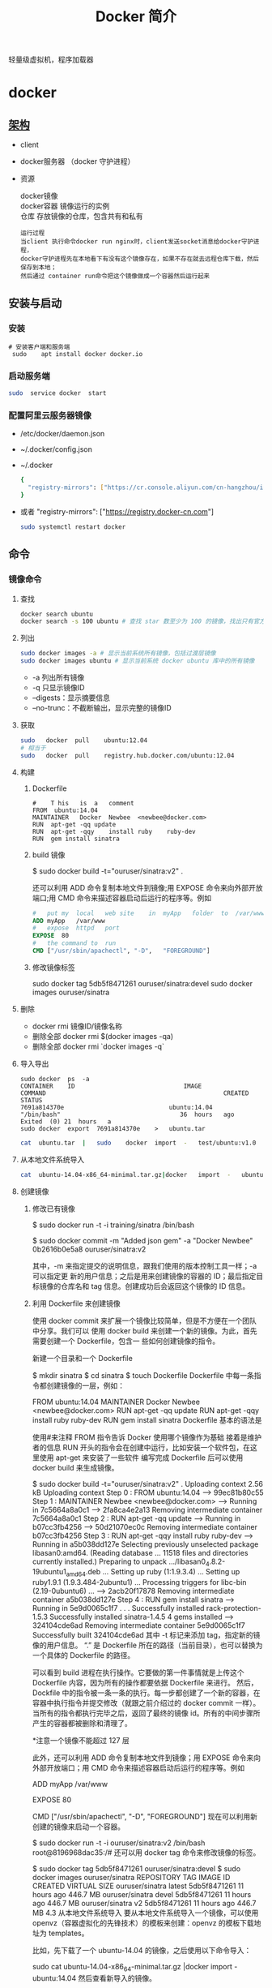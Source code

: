 #+TITLE: Docker 简介
#+DESCRIPTION: Docker 简介
#+TAGS: 虚拟机
#+CATEGORIES: 软件使用

轻量级虚拟机，程序加载器

# more

#+DOWNLOADED: screenshot @ 2021-01-14 10:45:19
[[file:../../../资源/images/2021-01-14_10-45-19_screenshot.png]]

* docker 
** [[https://www.cnblogs.com/CloudMan6/p/6763789.html][架构]]
 - client
 - docker服务器 （docker 守护进程）
 - 资源

   #+begin_verse
   docker镜像
   docker容器 镜像运行的实例
   仓库 存放镜像的仓库，包含共有和私有
   #+end_verse
   
   #+begin_example
   运行过程
   当client 执行命令docker run nginx时，client发送socket消息给docker守护进程，
   docker守护进程先在本地看下有没有这个镜像存在，如果不存在就去远程仓库下载，然后保存到本地；
   然后通过 container run命令把这个镜像做成一个容器然后运行起来
   #+end_example

** 安装与启动
*** 安装
     #+begin_src shell
       # 安装客户端和服务端 
        sudo	apt install	docker docker.io
     #+END_SRC
*** 启动服务端
    #+begin_src sh
      sudo	service	docker	start
    #+end_src
*** 配置阿里云服务器镜像
  - /etc/docker/daemon.json
  - ~/.docker/config.json
  - ~/.docker
    
   #+begin_src sh
     {
       "registry-mirrors": ["https://cr.console.aliyun.com/cn-hangzhou/instances/mirrors"]
     }
   #+end_src
  - 或者 "registry-mirrors": ["https://registry.docker-cn.com"]

     #+begin_src sh
       sudo systemctl restart docker
     #+end_src
** 命令 
*** 镜像命令
**** 查找
     #+begin_src sh
     docker search ubuntu
     docker search -s 100 ubuntu # 查找 star 数至少为 100 的镜像，找出只有官方镜像 start 数超过 100，默认不加 s 选项找出所有相关 ubuntu 镜像
     #+end_src
**** 列出
     #+begin_src sh
     sudo docker images -a # 显示当前系统所有镜像，包括过渡层镜像 
     sudo docker images ubuntu # 显示当前系统 docker ubuntu 库中的所有镜像
     #+end_src
    
     -  -a 列出所有镜像
     -  -q 只显示镜像ID
     -  --digests：显示摘要信息
     -  --no-trunc：不截断输出，显示完整的镜像ID

**** 获取
     #+begin_src sh
     sudo	docker	pull	ubuntu:12.04
     # 相当于
     sudo	docker	pull	registry.hub.docker.com/ubuntu:12.04	 	
     #+end_src

**** 构建
***** Dockerfile   
     #+BEGIN_SRC docker
       #	T his	is	a	comment
       FROM  ubuntu:14.04
       MAINTAINER	Docker	Newbee	<newbee@docker.com>
       RUN	apt-get	-qq	update
       RUN	apt-get	-qqy	install	ruby	ruby-dev
       RUN	gem	install	sinatra
     #+END_SRC
***** build 镜像
      $	sudo	docker	build	-t="ouruser/sinatra:v2"	.

  还可以利用 ADD 命令复制本地文件到镜像;用 EXPOSE 命令来向外部开放端口;用 CMD 命令来描述容器启动后运行的程序等。例如
  #+BEGIN_SRC Dockerfile
    #	put	my	local	web	site	in	myApp	folder	to	/var/www
    ADD	myApp	/var/www
    #	expose	httpd	port
    EXPOSE	80
    #	the	command	to	run
    CMD	["/usr/sbin/apachectl",	"-D",	"FOREGROUND"]
    #+END_SRC
***** 修改镜像标签
 	    sudo	docker	tag	5db5f8471261	ouruser/sinatra:devel
 	    sudo	docker	images	ouruser/sinatra
**** 删除
      - docker rmi 镜像ID/镜像名称
      - 删除全部  docker rmi $(docker images -qa)
      - 删除全部 docker rmi `docker images -q`
**** 导入导出
     #+BEGIN_SRC shell
       sudo	docker	ps	-a
       CONTAINER	ID								IMAGE															COMMAND													CREATED													STATUS															
       7691a814370e								ubuntu:14.04								"/bin/bash"									36	hours	ago								Exited	(0)	21	hours	a
       sudo	docker	export	7691a814370e	>	ubuntu.tar
     #+END_SRC
     #+BEGIN_SRC sh
       cat	ubuntu.tar	|	sudo	docker	import	-	test/ubuntu:v1.0
     #+END_SRC
**** 从本地文件系统导入
     #+begin_src sh
       cat	ubuntu-14.04-x86_64-minimal.tar.gz|docker	import	-	ubuntu:14.04
     #+end_src
    
**** 创建镜像
***** 修改已有镜像
      $ sudo docker run -t -i training/sinatra /bin/bash
     
      $ sudo docker commit -m "Added json gem" -a "Docker Newbee" 0b2616b0e5a8 ouruser/sinatra:v2
     
      其中，-m 来指定提交的说明信息，跟我们使用的版本控制工具一样；-a 可以指定更
      新的用户信息；之后是用来创建镜像的容器的 ID；最后指定目标镜像的仓库名和 tag
      信息。创建成功后会返回这个镜像的 ID 信息。
***** 利用 Dockerfile 来创建镜像
      使用 docker commit 来扩展一个镜像比较简单，但是不方便在一个团队中分享。我们可以
      使用 docker build 来创建一个新的镜像。为此，首先需要创建一个 Dockerfile，包含一
      些如何创建镜像的指令。

      新建一个目录和一个 Dockerfile

 $ mkdir sinatra
 $ cd sinatra
 $ touch Dockerfile
 Dockerfile 中每一条指令都创建镜像的一层，例如：

 # This is a comment
 FROM ubuntu:14.04
 MAINTAINER Docker Newbee <newbee@docker.com>
 RUN apt-get -qq update
 RUN apt-get -qqy install ruby ruby-dev
 RUN gem install sinatra
 Dockerfile 基本的语法是

 使用#来注释
 FROM 指令告诉 Docker 使用哪个镜像作为基础
 接着是维护者的信息
 RUN 开头的指令会在创建中运行，比如安装一个软件包，在这里使用 apt-get 来安装了一些软件
 编写完成 Dockerfile 后可以使用 docker build 来生成镜像。

 $ sudo docker build -t="ouruser/sinatra:v2" .
 Uploading context  2.56 kB
 Uploading context
 Step 0 : FROM ubuntu:14.04
  ---> 99ec81b80c55
 Step 1 : MAINTAINER Newbee <newbee@docker.com>
  ---> Running in 7c5664a8a0c1
  ---> 2fa8ca4e2a13
 Removing intermediate container 7c5664a8a0c1
 Step 2 : RUN apt-get -qq update
  ---> Running in b07cc3fb4256
  ---> 50d21070ec0c
 Removing intermediate container b07cc3fb4256
 Step 3 : RUN apt-get -qqy install ruby ruby-dev
  ---> Running in a5b038dd127e
 Selecting previously unselected package libasan0:amd64.
 (Reading database ... 11518 files and directories currently installed.)
 Preparing to unpack .../libasan0_4.8.2-19ubuntu1_amd64.deb ...
 Setting up ruby (1:1.9.3.4) ...
 Setting up ruby1.9.1 (1.9.3.484-2ubuntu1) ...
 Processing triggers for libc-bin (2.19-0ubuntu6) ...
  ---> 2acb20f17878
 Removing intermediate container a5b038dd127e
 Step 4 : RUN gem install sinatra
  ---> Running in 5e9d0065c1f7
 . . .
 Successfully installed rack-protection-1.5.3
 Successfully installed sinatra-1.4.5
 4 gems installed
  ---> 324104cde6ad
 Removing intermediate container 5e9d0065c1f7
 Successfully built 324104cde6ad
 其中 -t 标记来添加 tag，指定新的镜像的用户信息。 “.” 是 Dockerfile 所在的路径（当前目录），也可以替换为一个具体的 Dockerfile 的路径。

 可以看到 build 进程在执行操作。它要做的第一件事情就是上传这个 Dockerfile 内容，因为所有的操作都要依据 Dockerfile 来进行。 然后，Dockfile 中的指令被一条一条的执行。每一步都创建了一个新的容器，在容器中执行指令并提交修改（就跟之前介绍过的 docker commit 一样）。当所有的指令都执行完毕之后，返回了最终的镜像 id。所有的中间步骤所产生的容器都被删除和清理了。

 *注意一个镜像不能超过 127 层

 此外，还可以利用 ADD 命令复制本地文件到镜像；用 EXPOSE 命令来向外部开放端口；用 CMD 命令来描述容器启动后运行的程序等。例如

 # put my local web site in myApp folder to /var/www
 ADD myApp /var/www
 # expose httpd port
 EXPOSE 80
 # the command to run
 CMD ["/usr/sbin/apachectl", "-D", "FOREGROUND"]
 现在可以利用新创建的镜像来启动一个容器。

 $ sudo docker run -t -i ouruser/sinatra:v2 /bin/bash
 root@8196968dac35:/#
 还可以用 docker tag 命令来修改镜像的标签。

 $ sudo docker tag 5db5f8471261 ouruser/sinatra:devel
 $ sudo docker images ouruser/sinatra
 REPOSITORY          TAG     IMAGE ID      CREATED        VIRTUAL SIZE
 ouruser/sinatra     latest  5db5f8471261  11 hours ago   446.7 MB
 ouruser/sinatra     devel   5db5f8471261  11 hours ago   446.7 MB
 ouruser/sinatra     v2      5db5f8471261  11 hours ago   446.7 MB
 4.3 从本地文件系统导入
 要从本地文件系统导入一个镜像，可以使用 openvz（容器虚拟化的先锋技术）的模板来创建：openvz 的模板下载地址为 templates。

 比如，先下载了一个 ubuntu-14.04 的镜像，之后使用以下命令导入：

 sudo cat ubuntu-14.04-x86_64-minimal.tar.gz  |docker import - ubuntu:14.04
 然后查看新导入的镜像。

 docker images
 REPOSITORY          TAG                 IMAGE ID            CREATED             VIRTUAL SIZE
 ubuntu              14.04               05ac7c0b9383        17 seconds ago      215.5 MB
 4.4 上传镜像
 用户可以通过 docker push 命令，把自己创建的镜像上传到仓库中来共享。例如，用户在 Docker Hub 上完成注册后，可以推送自己的镜像到仓库中。

 $ sudo docker push ouruser/sinatra
 The push refers to a repository [ouruser/sinatra] (len: 1)
 Sending image list
 Pushing repository ouruser/sinatra (3 tags)
 5、存出和载入镜像
 5.1 存出镜像
 如果要导出镜像到本地文件，可以使用 docker save 命令。

 $ sudo docker images
 REPOSITORY          TAG                 IMAGE ID            CREATED             VIRTUAL SIZE
 ubuntu              14.04               c4ff7513909d        5 weeks ago         225.4 MB
 ...
 $sudo docker save -o ubuntu_14.04.tar ubuntu:14.04
 5.2 载入镜像
 可以使用 docker load 从导出的本地文件中再导入到本地镜像库，例如

 $ sudo docker load --input ubuntu_14.04.tar
 或

 $ sudo docker load < ubuntu_14.04.tar
 这将导入镜像以及其相关的元数据信息（包括标签等）。

 6、移除本地镜像
 如果要移除本地的镜像，可以使用 docker rmi 命令。注意 docker rm 命令是移除容器。

 $ sudo docker rmi training/sinatra
 Untagged: training/sinatra:latest
 Deleted: 5bc342fa0b91cabf65246837015197eecfa24b2213ed6a51a8974ae250fedd8d
 Deleted: ed0fffdcdae5eb2c3a55549857a8be7fc8bc4241fb19ad714364cbfd7a56b22f
 Deleted: 5c58979d73ae448df5af1d8142436d81116187a7633082650549c52c3a2418f0
 *注意：在删除镜像之前要先用 docker rm 删掉依赖于这个镜像的所有容器。

 7、镜像的实现原理
 Docker 镜像是怎么实现增量的修改和维护的？ 每个镜像都由很多层次构成，Docker 使用 Union FS 将这些不同的层结合到一个镜像中去。

 通常 Union FS 有两个用途, 一方面可以实现不借助 LVM、RAID 将多个 disk 挂到同一个目录下,另一个更常用的就是将一个只读的分支和一个可写的分支联合在一起，Live CD 正是基于此方法可以允许在镜像不变的基础上允许用户在其上进行一些写操作。Docker 在 AUFS 上构建的容器也是利用了类似的原理。

*** 容器命令
**** 运行容器
     docker run [OPTIONS] IMAGE [COMMAND] [ARG...]
    
   - OPTIONS
     --name为容器指定新名称
     -d 后台运行
     -i交换方式运行
     -t伪终端
     -p端口映射
     -P随机端口映射

     docker run -i -t ubuntu:14.04 /bin/bash
**** 列出所有运行的容器
	   docker ps [options]
  
		 -a :所有正在运行和运行过的
     -l: 显示最近创建的容器
     -n:显示最近创建的n个容器
     -q:只显示容器id 
**** 退出容器
     exit / ctrl + d：退出并停止容器
     ctrl-p ctrl-q:退出不停止容器
**** 启动/终止容器
     docker start 容器id/名称
     可以使用 docker stop 来终止一个运行中的容器。
     处于终止状态的容器，可以通过 docker start 命令来重新启动。

     docker restart 命令会将一个运行态的容器终止，然后再重新启动它。
    
**** 删除容器
     docker	rm	 	删除一个处于终止状态的容器

**** 删除所有容器
	   docker rm -f $(docker ps -aq)
     docker ps -a -q | xargs docker rm
**** 以后台方式运行容器
	   docker run -d 容器
    
     docker	run	-d	ubuntu:14.04	/bin/sh	-c	"while	true;	do	echo	hello	world;	sleep	1;	done"
**** 进入正在运行的容器，并以前台方式运行
	 - docker exec -t 容器id/名称  bashshell 产生新的进程
	 - docker attach 容器id/名称  进入容器不产生新的进程
**** 获取后台输出
     sudo	docker	logs	 容器id/名称
**** 容器 <->拷贝文件<->主机
	 - docker cp 容器id/名称:容器中路径 主机路径
   - docker cp 主机路径 容器id/名称:容器中路径
** 镜像
*** 是什么
**** UnionFS(联合文件系统)
**** 镜像加载原理
**** 分层镜像
**** 为什么采用这种设计
*** docker commit 镜像提交
	  docker commit -m="" -a="作者" 容器id 目标镜像名称:[标签名]
    
    docker commit --help
    docker commit -m="create image from current container" -a="panshen" 3a90f19f1669 "tomcat2:2.0"

    用已经存在的容器做一个新的镜像
** 数据卷
   数据卷是一个可供一个或多个容器使用的特殊目录，它绕过 UFS，可以提供很多有用的特性：

   数据卷可以在容器之间共享和重用
   对数据卷的修改会立马生效
   对数据卷的更新，不会影响镜像
   卷会一直存在，直到没有容器使用
   *数据卷的使用，类似于 Linux 下对目录或文件进行 mount。
*** 1.1 创建一个数据卷
    在用 docker run 命令的时候，使用 -v 标记来创建一个数据卷并挂载到容器里。在一次 run 中多次使用可以挂载多个数据卷。

    下面创建一个 web 容器，并加载一个数据卷到容器的 /webapp 目录。

    $ sudo docker run -d -P --name web -v /webapp training/webapp python app.py
    *注意：也可以在 Dockerfile 中使用 VOLUME 来添加一个或者多个新的卷到由该镜像创建的任意容器。
*** 1.2 挂载一个主机目录作为数据卷
    使用 -v 标记也可以指定挂载一个本地主机的目录到容器中去。

    $ sudo docker run -d -P --name web -v /src/webapp:/opt/webapp training/webapp python app.py
    上面的命令加载主机的 /src/webapp 目录到容器的 /opt/webapp 目录。这个功能在进行测试的时候十分方便，比如用户可以放置一些程序到本地目录中，来查看容器是否正常工作。本地目录的路径必须是绝对路径，如果目录不存在 Docker 会自动为你创建它。

 *注意：Dockerfile 中不支持这种用法，这是因为 Dockerfile 是为了移植和分享用的。然而，不同操作系统的路径格式不一样，所以目前还不能支持。

 Docker 挂载数据卷的默认权限是读写，用户也可以通过 :ro 指定为只读。

 $ sudo docker run -d -P --name web -v /src/webapp:/opt/webapp:ro
 training/webapp python app.py
 加了 :ro 之后，就挂载为只读了。
*** 1.3 挂载一个本地主机文件作为数据卷
 -v 标记也可以从主机挂载单个文件到容器中

 $ sudo docker run --rm -it -v ~/.bash_history:/.bash_history ubuntu /bin/bash
 这样就可以记录在容器输入过的命令了。

 *注意：如果直接挂载一个文件，很多文件编辑工具，包括 vi 或者 sed --in-place，可能会造成文件 inode 的改变，从 Docker 1.1 .0 起，这会导致报错误信息。所以最简单的办法就直接挂载文件的父目录。

 2、数据卷容器
 如果你有一些持续更新的数据需要在容器之间共享，最好创建数据卷容器。

 数据卷容器，其实就是一个正常的容器，专门用来提供数据卷供其它容器挂载的。

 首先，创建一个命名的数据卷容器 dbdata：

 $ sudo docker run -d -v /dbdata --name dbdata training/postgres echo Data-only container for postgres
 然后，在其他容器中使用 --volumes-from 来挂载 dbdata 容器中的数据卷。

 $ sudo docker run -d --volumes-from dbdata --name db1 training/postgres
 $ sudo docker run -d --volumes-from dbdata --name db2 training/postgres
 还可以使用多个 --volumes-from 参数来从多个容器挂载多个数据卷。 也可以从其他已经挂载了数据卷的容器来挂载数据卷。

 $ sudo docker run -d --name db3 --volumes-from db1 training/postgres
 *注意：使用 --volumes-from 参数所挂载数据卷的容器自己并不需要保持在运行状态。

 如果删除了挂载的容器（包括 dbdata、db1 和 db2），数据卷并不会被自动删除。如果要删除一个数据卷，必须在删除最后一个还挂载着它的容器时使用 docker rm -v 命令来指定同时删除关联的容器。 这可以让用户在容器之间升级和移动数据卷。具体的操作将在下一节中进行讲解。

 3、利用数据卷容器来备份、恢复、迁移数据卷
 可以利用数据卷对其中的数据进行进行备份、恢复和迁移。

 3.1 备份
 首先使用 --volumes-from 标记来创建一个加载 dbdata 容器卷的容器，并从本地主机挂载当前到容器的 /backup 目录。命令如下：

 $ sudo docker run --volumes-from dbdata -v $(pwd):/backup ubuntu tar cvf /backup/backup.tar /dbdata
 容器启动后，使用了 tar 命令来将 dbdata 卷备份为本地的 /backup/backup.tar。

 3.2 恢复
 如果要恢复数据到一个容器，首先创建一个带有数据卷的容器 dbdata2。

 $ sudo docker run -v /dbdata --name dbdata2 ubuntu /bin/bash
 然后创建另一个容器，挂载 dbdata2 的容器，并使用 untar 解压备份文件到挂载的容器卷中。

 $ sudo docker run --volumes-from dbdata2 -v $(pwd):/backup busybox tar xvf
 /backup/backup.tar
** 数据卷
*** 是什么
*** 能干什么
*** 数据卷
*** 数据容器卷
**** 是什么
**** 能干什么
		 日志系统存储（典型场景）
**** 使用
			docker run -it --name n1 --volumes-from n0 centos

** 网络
   1、外部访问容器
   容器中可以运行一些网络应用，要让外部也可以访问这些应用，可以通过 -P 或 -p 参数来指定端口映射。

   当使用 -P 标记时，Docker 会随机映射一个 49000~49900 的端口到内部容器开放的网络端口。

   使用 docker ps 可以看到，本地主机的 49155 被映射到了容器的 5000 端口。此时访问本机的 49155 端口即可访问容器内 web 应用提供的界面。

   $ sudo docker run -d -P training/webapp python app.py
   $ sudo docker ps -l
   CONTAINER ID  IMAGE                   COMMAND       CREATED        STATUS        PORTS                    NAMES
   bc533791f3f5  training/webapp:latest  python app.py 5 seconds ago  Up 2 seconds  0.0.0.0:49155->5000/tcp  nostalgic_morse
   同样的，可以通过 docker logs 命令来查看应用的信息。

   $ sudo docker logs -f nostalgic_morse
   * Running on http://0.0.0.0:5000/
   10.0.2.2 - - [23/May/2014 20:16:31] "GET / HTTP/1.1" 200 -
   10.0.2.2 - - [23/May/2014 20:16:31] "GET /favicon.ico HTTP/1.1" 404 -
   -p（小写的）则可以指定要映射的端口，并且，在一个指定端口上只可以绑定一个容器。支持的格式有 ip:hostPort:containerPort | ip::containerPort | hostPort:containerPort。

   1.1 映射所有接口地址
   使用 hostPort:containerPort 格式本地的 5000 端口映射到容器的 5000 端口，可以执行

   $ sudo docker run -d -p 5000:5000 training/webapp python app.py
   此时默认会绑定本地所有接口上的所有地址。

   1.2 映射到指定地址的指定端口
   可以使用 ip:hostPort:containerPort 格式指定映射使用一个特定地址，比如 localhost 地址 127.0.0.1

   $ sudo docker run -d -p 127.0.0.1:5000:5000 training/webapp python app.py
   1.3 映射到指定地址的任意端口
   使用 ip::containerPort 绑定 localhost 的任意端口到容器的 5000 端口，本地主机会自动分配一个端口。

   $ sudo docker run -d -p 127.0.0.1::5000 training/webapp python app.py
   还可以使用 udp 标记来指定 udp 端口

   $ sudo docker run -d -p 127.0.0.1:5000:5000/udp training/webapp python app.py
   1.4 查看映射端口配置
   使用 docker port 来查看当前映射的端口配置，也可以查看到绑定的地址

   $ docker port nostalgic_morse 5000
   127.0.0.1:49155.
   注意：

   容器有自己的内部网络和 ip 地址（使用 docker inspect 可以获取所有的变量，Docker 还可以有一个可变的网络配置。）
   -p 标记可以多次使用来绑定多个端口
   例如

   $ sudo docker run -d -p 5000:5000  -p 3000:80 training/webapp python app.py
   2、容器互联
   容器的连接（linking）系统是除了端口映射外，另一种跟容器中应用交互的方式。

   该系统会在源和接收容器之间创建一个隧道，接收容器可以看到源容器指定的信息。

   2.1 自定义容器命名
   连接系统依据容器的名称来执行。因此，首先需要自定义一个好记的容器命名。

   虽然当创建容器的时候，系统默认会分配一个名字。自定义命名容器有 2 个好处：

   自定义的命名，比较好记，比如一个 web 应用容器我们可以给它起名叫 web
   当要连接其他容器时候，可以作为一个有用的参考点，比如连接 web 容器到 db 容器
   使用 --name 标记可以为容器自定义命名。

   $ sudo docker run -d -P --name web training/webapp python app.py
   使用 docker ps 来验证设定的命名。

   $ sudo docker ps -l
   CONTAINER ID  IMAGE                  COMMAND        CREATED       STATUS       PORTS                    NAMES
   aed84ee21bde  training/webapp:latest python app.py  12 hours ago  Up 2 seconds 0.0.0.0:49154->5000/tcp  web
   也可以使用 docker inspect 来查看容器的名字

   $ sudo docker inspect -f "{{ .Name }}" aed84ee21bde
   /web
   注意：容器的名称是唯一的。如果已经命名了一个叫 web 的容器，当你要再次使用 web 这个名称的时候，需要先用 docker rm 来删除之前创建的同名容器。

   在执行 docker run 的时候如果添加 --rm 标记，则容器在终止后会立刻删除。注意，--rm 和 -d 参数不能同时使用。

   2.2 容器互联
   使用 --link 参数可以让容器之间安全的进行交互。

   下面先创建一个新的数据库容器。

   $ sudo docker run -d --name db training/postgres
   删除之前创建的 web 容器

   $ docker rm -f web
   然后创建一个新的 web 容器，并将它连接到 db 容器

   $ sudo docker run -d -P --name web --link db:db training/webapp python app.py
   此时，db 容器和 web 容器建立互联关系。

   --link 参数的格式为 --link name:alias，其中 name 是要链接的容器的名称，alias 是这个连接的别名。

   使用 docker ps 来查看容器的连接

   $ docker ps
   CONTAINER ID  IMAGE                     COMMAND               CREATED             STATUS             PORTS                    NAMES
   349169744e49  training/postgres:latest  su postgres -c '/usr  About a minute ago  Up About a minute  5432/tcp                 db, web/db
   aed84ee21bde  training/webapp:latest    python app.py         16 hours ago        Up 2 minutes       0.0.0.0:49154->5000/tcp  web
   可以看到自定义命名的容器，db 和 web，db 容器的 names 列有 db 也有 web/db。这表示 web 容器链接到 db 容器，web 容器将被允许访问 db 容器的信息。

   Docker 在两个互联的容器之间创建了一个安全隧道，而且不用映射它们的端口到宿主主机上。在启动 db 容器的时候并没有使用 -p 和 -P 标记，从而避免了暴露数据库端口到外部网络上。

   Docker 通过 2 种方式为容器公开连接信息：

   环境变量
   更新 /etc/hosts 文件
   使用 env 命令来查看 web 容器的环境变量

   $ sudo docker run --rm --name web2 --link db:db training/webapp env
   . . .
   DB_NAME=/web2/db
   DB_PORT=tcp://172.17.0.5:5432
   DB_PORT_5000_TCP=tcp://172.17.0.5:5432
   DB_PORT_5000_TCP_PROTO=tcp
   DB_PORT_5000_TCP_PORT=5432
   DB_PORT_5000_TCP_ADDR=172.17.0.5
   . . .
   其中 DB_ 开头的环境变量是供 web 容器连接 db 容器使用，前缀采用大写的连接别名。

   除了环境变量，Docker 还添加 host 信息到父容器的 /etc/hosts 的文件。下面是父容器 web 的 hosts 文件

   $ sudo docker run -t -i --rm --link db:db training/webapp /bin/bash
   root@aed84ee21bde:/opt/webapp# cat /etc/hosts
   172.17.0.7  aed84ee21bde
   . . .
   172.17.0.5  db
   这里有 2 个 hosts，第一个是 web 容器，web 容器用 id 作为他的主机名，第二个是 db 容器的 ip 和主机名。 可以在 web 容器中安装 ping 命令来测试跟 db 容器的连通。

   root@aed84ee21bde:/opt/webapp# apt-get install -yqq inetutils-ping
   root@aed84ee21bde:/opt/webapp# ping db
   PING db (172.17.0.5): 48 data bytes
   56 bytes from 172.17.0.5: icmp_seq=0 ttl=64 time=0.267 ms
   56 bytes from 172.17.0.5: icmp_seq=1 ttl=64 time=0.250 ms
   56 bytes from 172.17.0.5: icmp_seq=2 ttl=64 time=0.256 ms
   用 ping 来测试 db 容器，它会解析成 172.17.0.5。 *注意：官方的 ubuntu 镜像默认没有安装 ping，需要自行安装。

   用户可以链接多个父容器到子容器，比如可以链接多个 web 到 db 容器上。

** 高级网络配置
   
   1、快速配置指南
   下面是一个跟 Docker 网络相关的命令列表。

   其中有些命令选项只有在 Docker 服务启动的时候才能配置，而且不能马上生效。

   -b BRIDGE or –bridge=BRIDGE –指定容器挂载的网桥
   –bip=CIDR –定制 docker0 的掩码
   -H SOCKET… or –host=SOCKET… –Docker 服务端接收命令的通道
   –icc=true|false –是否支持容器之间进行通信
   –ip-forward=true|false –请看下文容器之间的通信
   –iptables=true|false –禁止 Docker 添加 iptables 规则
   –mtu=BYTES –容器网络中的 MTU
   下面 2 个命令选项既可以在启动服务时指定，也可以 Docker 容器启动（docker run）时候指定。在 Docker 服务启动的时候指定则会成为默认值，后面执行 docker run 时可以覆盖设置的默认值。

   –dns=IP_ADDRESS… –使用指定的 DNS 服务器
   –dns-search=DOMAIN… –指定 DNS 搜索域
   最后这些选项只有在 docker run 执行时使用，因为它是针对容器的特性内容。

   -h HOSTNAME or –hostname=HOSTNAME –配置容器主机名
   –link=CONTAINER_NAME:ALIAS –添加到另一个容器的连接
   –net=bridge|none|container:NAME_or_ID|host –配置容器的桥接模式
   -p SPEC or –publish=SPEC –映射容器端口到宿主主机
   -P or –publish-all=true|false –映射容器所有端口到宿主主机
   2、配置 DNS
   Docker 没有为每个容器专门定制镜像，那么怎么自定义配置容器的主机名和 DNS 配置呢？ 秘诀就是它利用虚拟文件来挂载到来容器的 3 个相关配置文件。

   在容器中使用 mount 命令可以看到挂载信息：

   $ mount
   ...
   /dev/disk/by-uuid/1fec...ebdf on /etc/hostname type ext4 ...
   /dev/disk/by-uuid/1fec...ebdf on /etc/hosts type ext4 ...
   tmpfs on /etc/resolv.conf type tmpfs ...
   ...
   这种机制可以让宿主主机 DNS 信息发生更新后，所有 Docker 容器的 dns 配置通过 /etc/resolv.conf 文件立刻得到更新。

   如果用户想要手动指定容器的配置，可以利用下面的选项。

   -h HOSTNAME or --hostname=HOSTNAME 设定容器的主机名，它会被写到容器内的 /etc/hostname 和/etc/hosts。但它在容器外部看不到，既不会在 docker ps 中显示，也不会在其他的容器的 /etc/hosts 看到。

   --link=CONTAINER_NAME:ALIAS 选项会在创建容器的时候，添加一个其他容器的主机名到 /etc/hosts 文件中，让新容器的进程可以使用主机名 ALIAS 就可以连接它。

   --dns=IP_ADDRESS 添加 DNS 服务器到容器的 /etc/resolv.conf 中，让容器用这个服务器来解析所有不在/etc/hosts 中的主机名。

   --dns-search=DOMAIN 设定容器的搜索域，当设定搜索域为 .example.com 时，在搜索一个名为 host 的主机时，DNS 不仅搜索 host，还会搜索 host.example.com。 注意：如果没有上述最后 2 个选项，Docker 会默认用主机上的 /etc/resolv.conf 来配置容器。

   3、容器访问控制
   容器的访问控制，主要通过 Linux 上的 iptables 防火墙来进行管理和实现。iptables 是 Linux 上默认的防火墙软件，在大部分发行版中都自带。

   3.1 容器访问外部网络
   容器要想访问外部网络，需要本地系统的转发支持。在 Linux 系统中，检查转发是否打开。

   $sysctl net.ipv4.ip_forward
   net.ipv4.ip_forward = 1
   如果为 0，说明没有开启转发，则需要手动打开。

   $sysctl -w net.ipv4.ip_forward=1
   如果在启动 Docker 服务的时候设定 --ip-forward=true, Docker 就会自动设定系统的 ip_forward 参数为 1。

   3.2 容器之间访问
   容器之间相互访问，需要两方面的支持。

   容器的网络拓扑是否已经互联。默认情况下，所有容器都会被连接到 docker0 网桥上。
   本地系统的防火墙软件 — iptables 是否允许通过。
   3.2.1 访问所有端口
   当启动 Docker 服务时候，默认会添加一条转发策略到 iptables 的 FORWARD 链上。策略为通过（ACCEPT）还是禁止（DROP）取决于配置--icc=true（缺省值）还是 --icc=false。当然，如果手动指定 --iptables=false 则不会添加 iptables 规则。

   可见，默认情况下，不同容器之间是允许网络互通的。如果为了安全考虑，可以在 /etc/default/docker 文件中配置 DOCKER_OPTS=--icc=false 来禁止它。

   3.2.2 访问指定端口
   在通过 -icc=false 关闭网络访问后，还可以通过 --link=CONTAINER_NAME:ALIAS 选项来访问容器的开放端口。

   例如，在启动 Docker 服务时，可以同时使用 icc=false --iptables=true 参数来关闭允许相互的网络访问，并让 Docker 可以修改系统中的 iptables 规则。

   此时，系统中的 iptables 规则可能是类似

   $ sudo iptables -nL
   ...
   Chain FORWARD (policy ACCEPT)
   target     prot opt source               destination
   DROP       all  --  0.0.0.0/0            0.0.0.0/0
   ...
   之后，启动容器（docker run）时使用 --link=CONTAINER_NAME:ALIAS 选项。Docker 会在 iptable 中为 两个容器分别添加一条 ACCEPT 规则，允许相互访问开放的端口（取决于 Dockerfile 中的 EXPOSE 行）。

   当添加了 --link=CONTAINER_NAME:ALIAS 选项后，添加了 iptables 规则。

   $ sudo iptables -nL
   ...
   Chain FORWARD (policy ACCEPT)
   target     prot opt source               destination
   ACCEPT     tcp  --  172.17.0.2           172.17.0.3           tcp spt:80
   ACCEPT     tcp  --  172.17.0.3           172.17.0.2           tcp dpt:80
   DROP       all  --  0.0.0.0/0            0.0.0.0/0
   注意：--link=CONTAINER_NAME:ALIAS 中的 CONTAINER_NAME 目前必须是 Docker 分配的名字，或使用 --name 参数指定的名字。主机名则不会被识别。

   4、映射容器端口到宿主主机的实现
   默认情况下，容器可以主动访问到外部网络的连接，但是外部网络无法访问到容器。

   4.1 容器访问外部实现
   容器所有到外部网络的连接，源地址都会被 NAT 成本地系统的 IP 地址。这是使用 iptables 的源地址伪装操作实现的。

   查看主机的 NAT 规则。

   $ sudo iptables -t nat -nL
   ...
   Chain POSTROUTING (policy ACCEPT)
   target     prot opt source               destination
   MASQUERADE  all  --  172.17.0.0/16       !172.17.0.0/16
   ...
   其中，上述规则将所有源地址在 172.17.0.0/16 网段，目标地址为其他网段（外部网络）的流量动态伪装为从系统网卡发出。MASQUERADE 跟传统 SNAT 的好处是它能动态从网卡获取地址。

   4.2 外部访问容器实现
   容器允许外部访问，可以在 docker run 时候通过 -p 或 -P 参数来启用。

   不管用那种办法，其实也是在本地的 iptable 的 nat 表中添加相应的规则。

   使用 -P 时：

   $ iptables -t nat -nL
   ...
   Chain DOCKER (2 references)
   target     prot opt source               destination
   DNAT       tcp  --  0.0.0.0/0            0.0.0.0/0            tcp dpt:49153 to:172.17.0.2:80
   使用 -p 80:80 时：

   $ iptables -t nat -nL
   Chain DOCKER (2 references)
   target     prot opt source               destination
   DNAT       tcp  --  0.0.0.0/0            0.0.0.0/0            tcp dpt:80 to:172.17.0.2:80
   注意：

   这里的规则映射了 0.0.0.0，意味着将接受主机来自所有接口的流量。用户可以通过 -p IP:host_port:container_port 或 -p IP::port 来指定允许访问容器的主机上的 IP、接口等，以制定更严格的规则。
   如果希望永久绑定到某个固定的 IP 地址，可以在 Docker 配置文件 /etc/default/docker 中指定 DOCKER_OPTS="--ip=IP_ADDRESS"，之后重启 Docker 服务即可生效。
   5、配置 docker0 网桥
   Docker 服务默认会创建一个 docker0 网桥（其上有一个 docker0 内部接口），它在内核层连通了其他的物理或虚拟网卡，这就将所有容器和本地主机都放到同一个物理网络。

   Docker 默认指定了 docker0 接口 的 IP 地址和子网掩码，让主机和容器之间可以通过网桥相互通信，它还给出了 MTU（接口允许接收的最大传输单元），通常是 1500 Bytes，或宿主主机网络路由上支持的默认值。这些值都可以在服务启动的时候进行配置。

   --bip=CIDR — IP 地址加掩码格式，例如 192.168.1.5/24
   --mtu=BYTES — 覆盖默认的 Docker mtu 配置
   也可以在配置文件中配置 DOCKER_OPTS，然后重启服务。 由于目前 Docker 网桥是 Linux 网桥，用户可以使用 brctl show 来查看网桥和端口连接信息。

   $ sudo brctl show
   bridge name     bridge id               STP enabled     interfaces
   docker0         8000.3a1d7362b4ee       no              veth65f9
   vethdda6
   *注：brctl 命令在 Debian、Ubuntu 中可以使用 sudo apt-get install bridge-utils 来安装。

   每次创建一个新容器的时候，Docker 从可用的地址段中选择一个空闲的 IP 地址分配给容器的 eth0 端口。使用本地主机上 docker0 接口的 IP 作为所有容器的默认网关。

   $ sudo docker run -i -t --rm base /bin/bash
   $ ip addr show eth0
   24: eth0: <BROADCAST,UP,LOWER_UP> mtu 1500 qdisc pfifo_fast state UP group default qlen 1000
   link/ether 32:6f:e0:35:57:91 brd ff:ff:ff:ff:ff:ff
   inet 172.17.0.3/16 scope global eth0
   valid_lft forever preferred_lft forever
   inet6 fe80::306f:e0ff:fe35:5791/64 scope link
   valid_lft forever preferred_lft forever
   $ ip route
   default via 172.17.42.1 dev eth0
   172.17.0.0/16 dev eth0  proto kernel  scope link  src 172.17.0.3
   $ exit
   6、自定义网桥
   除了默认的 docker0 网桥，用户也可以指定网桥来连接各个容器。

   在启动 Docker 服务的时候，使用 -b BRIDGE 或--bridge=BRIDGE 来指定使用的网桥。

   如果服务已经运行，那需要先停止服务，并删除旧的网桥。

   $ sudo service docker stop
   $ sudo ip link set dev docker0 down
   $ sudo brctl delbr docker0
   然后创建一个网桥 bridge0。

   $ sudo brctl addbr bridge0
   $ sudo ip addr add 192.168.5.1/24 dev bridge0
   $ sudo ip link set dev bridge0 up
   查看确认网桥创建并启动。

   $ ip addr show bridge0
   4: bridge0: <BROADCAST,MULTICAST> mtu 1500 qdisc noop state UP group default
   link/ether 66:38:d0:0d:76:18 brd ff:ff:ff:ff:ff:ff
   inet 192.168.5.1/24 scope global bridge0
   valid_lft forever preferred_lft forever
   配置 Docker 服务，默认桥接到创建的网桥上。

   $ echo 'DOCKER_OPTS="-b=bridge0"' >> /etc/default/docker
   $ sudo service docker start
   启动 Docker 服务。 新建一个容器，可以看到它已经桥接到了 bridge0 上。

   可以继续用 brctl show 命令查看桥接的信息。另外，在容器中可以使用 ip addr 和 ip route 命令来查看 IP 地址配置和路由信息。

   7、工具和示例
   在介绍自定义网络拓扑之前，你可能会对一些外部工具和例子感兴趣：

   7.1 pipework
   Jérôme Petazzoni 编写了一个叫 pipework 的 shell 脚本，可以帮助用户在比较复杂的场景中完成容器的连接。

   7.2 playground
   Brandon Rhodes 创建了一个提供完整的 Docker 容器网络拓扑管理的 Python 库，包括路由、NAT 防火墙；以及一些提供 HTTP, SMTP, POP, IMAP, Telnet, SSH, FTP 的服务器。

   8、编辑网络配置文件
   Docker 1.2.0 开始支持在运行中的容器里编辑 /etc/hosts, /etc/hostname 和 /etc/resolve.conf 文件。

   但是这些修改是临时的，只在运行的容器中保留，容器终止或重启后并不会被保存下来。也不会被 docker commit 提交。

   9、示例：创建一个点到点连接
   默认情况下，Docker 会将所有容器连接到由 docker0 提供的虚拟子网中。

   用户有时候需要两个容器之间可以直连通信，而不用通过主机网桥进行桥接。

   解决办法很简单：创建一对 peer 接口，分别放到两个容器中，配置成点到点链路类型即可。

   首先启动 2 个容器：

   $ sudo docker run -i -t --rm --net=none base /bin/bash
   root@1f1f4c1f931a:/#
   $ sudo docker run -i -t --rm --net=none base /bin/bash
   root@12e343489d2f:/#
   找到进程号，然后创建网络名字空间的跟踪文件。

   $ sudo docker inspect -f '{{.State.Pid}}' 1f1f4c1f931a
   2989
   $ sudo docker inspect -f '{{.State.Pid}}' 12e343489d2f
   3004
   $ sudo mkdir -p /var/run/netns
   $ sudo ln -s /proc/2989/ns/net /var/run/netns/2989
   $ sudo ln -s /proc/3004/ns/net /var/run/netns/3004
   创建一对 peer 接口，然后配置路由

   $ sudo ip link add A type veth peer name B

   $ sudo ip link set A netns 2989
   $ sudo ip netns exec 2989 ip addr add 10.1.1.1/32 dev A
   $ sudo ip netns exec 2989 ip link set A up
   $ sudo ip netns exec 2989 ip route add 10.1.1.2/32 dev A

   $ sudo ip link set B netns 3004
   $ sudo ip netns exec 3004 ip addr add 10.1.1.2/32 dev B
   $ sudo ip netns exec 3004 ip link set B up
   $ sudo ip netns exec 3004 ip route add 10.1.1.1/32 dev B
   现在这 2 个容器就可以相互 ping 通，并成功建立连接。点到点链路不需要子网和子网掩码。

   此外，也可以不指定 --net=none 来创建点到点链路。这样容器还可以通过原先的网络来通信。

   利用类似的办法，可以创建一个只跟主机通信的容器。但是一般情况下，更推荐使用 --icc=false 来关闭容器之间的通信。

** 安全介绍
   1、内核名字空间
   Docker 容器和 LXC 容器很相似，所提供的安全特性也差不多。当用 docker run 启动一个容器时，在后台 Docker 为容器创建了一个独立的名字空间和控制组集合。

   名字空间提供了最基础也是最直接的隔离，在容器中运行的进程不会被运行在主机上的进程和其它容器发现和作用。

   每个容器都有自己独有的网络栈，意味着它们不能访问其他容器的 sockets 或接口。不过，如果主机系统上做了相应的设置，容器可以像跟主机交互一样的和其他容器交互。当指定公共端口或使用 links 来连接 2 个容器时，容器就可以相互通信了（可以根据配置来限制通信的策略）。

   从网络架构的角度来看，所有的容器通过本地主机的网桥接口相互通信，就像物理机器通过物理交换机通信一样。

   那么，内核中实现名字空间和私有网络的代码是否足够成熟？

   内核名字空间从 2.6.15 版本（2008 年 7 月发布）之后被引入，数年间，这些机制的可靠性在诸多大型生产系统中被实践验证。

   实际上，名字空间的想法和设计提出的时间要更早，最初是为了在内核中引入一种机制来实现 OpenVZ 的特性。 而 OpenVZ 项目早在 2005 年就发布了，其设计和实现都已经十分成熟。

   2、控制组
   控制组是 Linux 容器机制的另外一个关键组件，负责实现资源的审计和限制。

   它提供了很多有用的特性；以及确保各个容器可以公平地分享主机的内存、CPU、磁盘 IO 等资源；当然，更重要的是，控制组确保了当容器内的资源使用产生压力时不会连累主机系统。

   尽管控制组不负责隔离容器之间相互访问、处理数据和进程，它在防止拒绝服务（DDOS）攻击方面是必不可少的。尤其是在多用户的平台（比如公有或私有的 PaaS）上，控制组十分重要。例如，当某些应用程序表现异常的时候，可以保证一致地正常运行和性能。

   控制组机制始于 2006 年，内核从 2.6.24 版本开始被引入。

   3、Docker 服务端的防护
   运行一个容器或应用程序的核心是通过 Docker 服务端。Docker 服务的运行目前需要 root 权限，因此其安全性十分关键。

   首先，确保只有可信的用户才可以访问 Docker 服务。Docker 允许用户在主机和容器间共享文件夹，同时不需要限制容器的访问权限，这就容易让容器突破资源限制。例如，恶意用户启动容器的时候将主机的根目录/映射到容器的 /host 目录中，那么容器理论上就可以对主机的文件系统进行任意修改了。这听起来很疯狂？但是事实上几乎所有虚拟化系统都允许类似的资源共享，而没法禁止用户共享主机根文件系统到虚拟机系统。

   这将会造成很严重的安全后果。因此，当提供容器创建服务时（例如通过一个 web 服务器），要更加注意进行参数的安全检查，防止恶意的用户用特定参数来创建一些破坏性的容器

   为了加强对服务端的保护，Docker 的 REST API（客户端用来跟服务端通信）在 0.5.2 之后使用本地的 Unix 套接字机制替代了原先绑定在 127.0.0.1 上的 TCP 套接字，因为后者容易遭受跨站脚本攻击。现在用户使用 Unix 权限检查来加强套接字的访问安全。

   用户仍可以利用 HTTP 提供 REST API 访问。建议使用安全机制，确保只有可信的网络或 VPN，或证书保护机制（例如受保护的 stunnel 和 ssl 认证）下的访问可以进行。此外，还可以使用 HTTPS 和证书来加强保护。

   最近改进的 Linux 名字空间机制将可以实现使用非 root 用户来运行全功能的容器。这将从根本上解决了容器和主机之间共享文件系统而引起的安全问题。

   终极目标是改进 2 个重要的安全特性：

   将容器的 root 用户映射到本地主机上的非 root 用户，减轻容器和主机之间因权限提升而引起的安全问题；
   允许 Docker 服务端在非 root 权限下运行，利用安全可靠的子进程来代理执行需要特权权限的操作。这些子进程将只允许在限定范围内进行操作，例如仅仅负责虚拟网络设定或文件系统管理、配置操作等。
   最后，建议采用专用的服务器来运行 Docker 和相关的管理服务（例如管理服务比如 ssh 监控和进程监控、管理工具 nrpe、collectd 等）。其它的业务服务都放到容器中去运行。

   4、内核能力机制
   能力机制（Capability）是 Linux 内核一个强大的特性，可以提供细粒度的权限访问控制。Linux 内核自 2.2 版本起就支持能力机制，它将权限划分为更加细粒度的操作能力，既可以作用在进程上，也可以作用在文件上。

   例如，一个 Web 服务进程只需要绑定一个低于 1024 的端口的权限，并不需要 root 权限。那么它只需要被授权 net_bind_service 能力即可。此外，还有很多其他的类似能力来避免进程获取 root 权限。

   默认情况下，Docker 启动的容器被严格限制只允许使用内核的一部分能力。

   使用能力机制对加强 Docker 容器的安全有很多好处。通常，在服务器上会运行一堆需要特权权限的进程，包括有 ssh、cron、syslogd、硬件管理工具模块（例如负载模块）、网络配置工具等等。容器跟这些进程是不同的，因为几乎所有的特权进程都由容器以外的支持系统来进行管理。

   ssh 访问被主机上 ssh 服务来管理；
   cron 通常应该作为用户进程执行，权限交给使用它服务的应用来处理；
   日志系统可由 Docker 或第三方服务管理；
   硬件管理无关紧要，容器中也就无需执行 udevd 以及类似服务；
   网络管理也都在主机上设置，除非特殊需求，容器不需要对网络进行配置。
   从上面的例子可以看出，大部分情况下，容器并不需要“真正的” root 权限，容器只需要少数的能力即可。为了加强安全，容器可以禁用一些没必要的权限。

   完全禁止任何 mount 操作；
   禁止直接访问本地主机的套接字；
   禁止访问一些文件系统的操作，比如创建新的设备、修改文件属性等；
   禁止模块加载。
   这样，就算攻击者在容器中取得了 root 权限，也不能获得本地主机的较高权限，能进行的破坏也有限。

   默认情况下，Docker 采用 白名单 机制，禁用 必需功能 之外的其它权限。 当然，用户也可以根据自身需求来为 Docker 容器启用额外的权限。

   5、其它安全特性
   除了能力机制之外，还可以利用一些现有的安全机制来增强使用 Docker 的安全性，例如 TOMOYO, AppArmor, SELinux, GRSEC 等。

   Docker 当前默认只启用了能力机制。用户可以采用多种方案来加强 Docker 主机的安全，例如：

   在内核中启用 GRSEC 和 PAX，这将增加很多编译和运行时的安全检查；通过地址随机化避免恶意探测等。并且，启用该特性不需要 Docker 进行任何配置。
   使用一些有增强安全特性的容器模板，比如带 AppArmor 的模板和 Redhat 带 SELinux 策略的模板。这些模板提供了额外的安全特性。
   用户可以自定义访问控制机制来定制安全策略。
   跟其它添加到 Docker 容器的第三方工具一样（比如网络拓扑和文件系统共享），有很多类似的机制，在不改变 Docker 内核情况下就可以加固现有的容器。

   6、总结
   总体来看，Docker 容器还是十分安全的，特别是在容器内不使用 root 权限来运行进程的话。

   另外，用户可以使用现有工具，比如 Apparmor, SELinux, GRSEC 来增强安全性；甚至自己在内核中实现更复杂的安全机制。

** Dockerfile 介绍
   1、基本结构
   Dockerfile 由一行行命令语句组成，并且支持以 # 开头的注释行。

   一般的，Dockerfile 分为四部分：基础镜像信息、维护者信息、镜像操作指令和容器启动时执行指令。

   例如

   # This dockerfile uses the ubuntu image
   # VERSION 2 - EDITION 1
   # Author: docker_user
   # Command format: Instruction [arguments / command] ..

   # Base image to use, this must be set as the first line
   FROM ubuntu

   # Maintainer: docker_user <docker_user at email.com> (@docker_user)
   MAINTAINER docker_user docker_user@email.com

   # Commands to update the image
   RUN echo "deb http://archive.ubuntu.com/ubuntu/ raring main universe" >> /etc/apt/sources.list
   RUN apt-get update && apt-get install -y nginx
   RUN echo "\ndaemon off;" >> /etc/nginx/nginx.conf

   # Commands when creating a new container
   CMD /usr/sbin/nginx
   其中，一开始必须指明所基于的镜像名称，接下来推荐说明维护者信息。

   后面则是镜像操作指令，例如 RUN 指令，RUN 指令将对镜像执行跟随的命令。每运行一条 RUN 指令，镜像添加新的一层，并提交。

   最后是 CMD 指令，来指定运行容器时的操作命令。

   下面是一个更复杂的例子

   # Nginx
   #
   # VERSION               0.0.1

   FROM      ubuntu
   MAINTAINER Victor Vieux <victor@docker.com>

   RUN apt-get update && apt-get install -y inotify-tools nginx apache2 openssh-server

   # Firefox over VNC
   #
   # VERSION               0.3

   FROM ubuntu

   # Install vnc, xvfb in order to create a 'fake' display and firefox
   RUN apt-get update && apt-get install -y x11vnc xvfb firefox
   RUN mkdir /.vnc
   # Setup a password
   RUN x11vnc -storepasswd 1234 ~/.vnc/passwd
   # Autostart firefox (might not be the best way, but it does the trick)
   RUN bash -c 'echo "firefox" >> /.bashrc'

   EXPOSE 5900
   CMD    ["x11vnc", "-forever", "-usepw", "-create"]

   # Multiple images example
   #
   # VERSION               0.1

   FROM ubuntu
   RUN echo foo > bar
   # Will output something like ===> 907ad6c2736f

   FROM ubuntu
   RUN echo moo > oink
   # Will output something like ===> 695d7793cbe4

   # You᾿ll now have two images, 907ad6c2736f with /bar, and 695d7793cbe4 with
   # /oink.
   2、指令
   指令的一般格式为 INSTRUCTION arguments，指令包括 FROM、MAINTAINER、RUN 等。

   2.1 FROM
   格式为 FROM <image>或 FROM <image>:<tag>。

   第一条指令必须为 FROM 指令。并且，如果在同一个 Dockerfile 中创建多个镜像时，可以使用多个 FROM 指令（每个镜像一次）。

   2.2 MAINTAINER
   格式为 MAINTAINER <name>，指定维护者信息。

   2.3 RUN
   格式为 RUN <command> 或 RUN ["executable", "param1", "param2"]。

   前者将在 shell 终端中运行命令，即 /bin/sh -c；后者则使用 exec 执行。指定使用其它终端可以通过第二种方式实现，例如 RUN ["/bin/bash", "-c", "echo hello"]。

   每条 RUN 指令将在当前镜像基础上执行指定命令，并提交为新的镜像。当命令较长时可以使用 \ 来换行。

   2.4 CMD
   支持三种格式

   CMD ["executable","param1","param2"] 使用 exec 执行，推荐方式；
   CMD command param1 param2 在 /bin/sh 中执行，提供给需要交互的应用；
   CMD ["param1","param2"] 提供给 ENTRYPOINT 的默认参数；
   指定启动容器时执行的命令，每个 Dockerfile 只能有一条 CMD 命令。如果指定了多条命令，只有最后一条会被执行。

   如果用户启动容器时候指定了运行的命令，则会覆盖掉 CMD 指定的命令。

   2.5 EXPOSE
   格式为 EXPOSE <port> [<port>...]。

   告诉 Docker 服务端容器暴露的端口号，供互联系统使用。在启动容器时需要通过 -P，Docker 主机会自动分配一个端口转发到指定的端口。

   2.6 ENV
   格式为 ENV <key> <value>。 指定一个环境变量，会被后续 RUN 指令使用，并在容器运行时保持。

   例如

   ENV PG_MAJOR 9.3
   ENV PG_VERSION 9.3.4
   RUN curl -SL http://example.com/postgres-$PG_VERSION.tar.xz | tar -xJC /usr/src/postgress && …
   ENV PATH /usr/local/postgres-$PG_MAJOR/bin:$PATH
   2.7 ADD
   格式为 ADD <src> <dest>。

   该命令将复制指定的 <src> 到容器中的 <dest>。 其中 <src> 可以是 Dockerfile 所在目录的一个相对路径；也可以是一个 URL；还可以是一个 tar 文件（自动解压为目录）。

   2.8 COPY
   格式为 COPY <src> <dest>。

   复制本地主机的 <src>（为 Dockerfile 所在目录的相对路径）到容器中的 <dest>。

   当使用本地目录为源目录时，推荐使用 COPY。

   ENTRYPOINT
   两种格式：

   ENTRYPOINT ["executable", "param1", "param2"]
   ENTRYPOINT command param1 param2（shell 中执行）。
   配置容器启动后执行的命令，并且不可被 docker run 提供的参数覆盖。

   每个 Dockerfile 中只能有一个 ENTRYPOINT，当指定多个时，只有最后一个起效。

   2.9 VOLUME
   格式为 VOLUME ["/data"]。

   创建一个可以从本地主机或其他容器挂载的挂载点，一般用来存放数据库和需要保持的数据等。

   2.10 USER
   格式为 USER daemon。

   指定运行容器时的用户名或 UID，后续的 RUN 也会使用指定用户。

   当服务不需要管理员权限时，可以通过该命令指定运行用户。并且可以在之前创建所需要的用户，例如：RUN groupadd -r postgres && useradd -r -g postgres postgres。要临时获取管理员权限可以使用 gosu，而不推荐 sudo。

   2.11 WORKDIR
   格式为 WORKDIR /path/to/workdir。

   为后续的 RUN、CMD、ENTRYPOINT 指令配置工作目录。

   可以使用多个 WORKDIR 指令，后续命令如果参数是相对路径，则会基于之前命令指定的路径。例如

   WORKDIR /a
   WORKDIR b
   WORKDIR c
   RUN pwd
   则最终路径为 /a/b/c。

   2.12 ONBUILD
   格式为 ONBUILD [INSTRUCTION]。

   配置当所创建的镜像作为其它新创建镜像的基础镜像时，所执行的操作指令。

   例如，Dockerfile 使用如下的内容创建了镜像 image-A。

   [...]
   ONBUILD ADD . /app/src
   ONBUILD RUN /usr/local/bin/python-build --dir /app/src
   [...]
   如果基于 image-A 创建新的镜像时，新的 Dockerfile 中使用 FROM image-A 指定基础镜像时，会自动执行 ONBUILD 指令内容，等价于在后面添加了两条指令。

   FROM image-A

   #Automatically run the following
   ADD . /app/src
   RUN /usr/local/bin/python-build --dir /app/src
   使用 ONBUILD 指令的镜像，推荐在标签中注明，例如 ruby:1.9-onbuild。

   3、创建镜像
   编写完成 Dockerfile 之后，可以通过 docker build 命令来创建镜像。

   基本的格式为 docker build [选项] 路径，该命令将读取指定路径下（包括子目录）的 Dockerfile，并将该路径下所有内容发送给 Docker 服务端，由服务端来创建镜像。因此一般建议放置 Dockerfile 的目录为空目录。也可以通过 .dockerignore 文件（每一行添加一条匹配模式）来让 Docker 忽略路径下的目录和文件。

   要指定镜像的标签信息，可以通过 -t 选项，例如

   $ sudo docker build -t myrepo/myapp /tmp/test1/

** 以非 Root 用户身份执行 Docker
   sudo usermod -aG docker $USER
* Dockerfile 详解
  指定基础 image
  FROM <image>:<tag>  

  指定镜像创建者信息
  MAINTAINER <name>  

  安装软件 (该指令有两种形式)
  RUN <command> (the command is run in a shell - `/bin/sh -c`)  
  RUN ["executable", "param1", "param2" ... ]  (exec form)  

  设置 container 启动时执行的操作
  CMD ["executable","param1","param2"] (like an exec, this is the preferred form)  
  CMD command param1 param2 (as a shell)
  //当 Dockerfile 指定了 ENTRYPOINT，那么使用下面的格式：
  CMD ["param1","param2"] (as default parameters to ENTRYPOINT)  


  设置 container 启动时执行的操作
  ENTRYPOINT ["executable", "param1", "param2"] (like an exec, the preferred form)  
  ENTRYPOINT command param1 param2 (as a shell)   
  <!--该指令的使用分为两种情况，一种是独自使用，另一种和 CMD 指令配合使用。
  当独自使用时，如果你还使用了 CMD 命令且 CMD 是一个完整的可执行的命令，那么 CMD 指令和 ENTRYPOINT 会互相覆盖只有最后一个 CMD 或者 ENTRYPOINT 有效。
  另一种用法和 CMD 指令配合使用来指定 ENTRYPOINT 的默认参数，这时 CMD 指令不是一个完整的可执行命令，仅仅是参数部分；
  ENTRYPOINT 指令只能使用 JSON 方式指定执行命令，而不能指定参数。-->


  设置 container 容器的用户(默认 root)
  USER root 


  指定容器需要映射到宿主机器的端口
  EXPOSE <port> [<port>...]   
  # 映射一个端口  
  EXPOSE port1  
  # 相应的运行容器使用的命令  
  docker run -p port1 image  
  # 映射多个端口  
  EXPOSE port1 port2 port3  
  # 相应的运行容器使用的命令  
  docker run -p port1 -p port2 -p port3 image  
  # 还可以指定需要映射到宿主机器上的某个端口号  
  docker run -p host_port1:port1 -p host_port2:port2 -p host_port3:port3 image  


  设置环境变量

  ENV <key> <value> 


  从 src 复制文件到 container 的 dest 路径

  COPY <src> <dest>


  从 src 复制文件到 container 的 dest 路径

  ADD <src> <dest>
  <src> 是相对被构建的源目录的相对路径，可以是文件或目录的路径，也可以是一个远程的文件 url,如果是压缩包会被自动解压。
  <dest> 是 container 中的绝对路径 s


  指定挂载点

  //设置指令，使容器中的一个目录具有持久化存储数据的功能，该目录可以被容器本身使用，也可以共享给其他容器使用。
  VOLUME ["<mountpoint>"]  
  eg:
  VOLUME ["/tmp/data"] 


  切换目录

  WORKDIR /path/to/workdir  
  # 在 /p1/p2 下执行 vim a.txt  
  WORKDIR /p1 WORKDIR p2 RUN vim a.txt   


  在子镜像中执行

  ONBUILD <Dockerfile 关键字>  


  docker 中运行 express 项目
  现在让我们开始实战一下，生成一个 express 项目，将之使用 docker 部署。
  生成 express 项目
  使用 express-generator 生成 expess 项目。
  npm install -g express-generator
  express express-jerrwy

  //可以看到项目创建出来了，目录如下
  app.js  bin  node_modules  package.json  public  routes  views

  安装依赖
  npm i 

  //运行项目
  npm start 

  访问 localhost:3000 可以看到 express 欢迎页面，表示 express 项目创建成功。
  编写 Dokerfile
  在项目根目录，新建一个 Dockerfile 文件，该文件名就叫 Dockerfile,注意大小写，没有后缀，否则会报错。
  Dockerfile 文件定义了如何创建 Docker 镜像。
  我的 Dockerfile 如下：
  FROM node:6.9.1

  USER root

  RUN npm config set registry https://registry.npm.taobao.org

  WORKDIR /var/workspace
  COPY package.json /var/workspace/package.json
  RUN npm install  && npm cache clean
  COPY . /var/workspace 

  大致解释一下里面做了什么：

  我使用基础镜像 node:6.9.1,也就是一个镜像，里面装了 node 6.9.1
  我镜像里面使用的用户是 root
  执行命令，设置 npm 源
  设置镜像的工作目录
  将 package.json 拷贝到镜像的工作目录中
  安装依赖
  将项目代码拷贝到工作目录

  生成镜像
  Dockerfile 写好之后，我们就可以生成镜像了。
  docker build . -t moyunchen/express-jerrwy:test

  moyunchen/express-jerrwy:test 中 moyunchen 是我 docker hub 的账号名，express-jerrwy 是镜像名称，test 是镜像标签，相当于版本号。
  第一次生成镜像由于要下载基础镜像，速度可能比较慢，稍等十几分钟，出去喝杯茶~。
  生成成功之后，运行命令：
  docker images

  //可以看到 
  REPOSITORY                TAG   IMAGE ID      CREATED       SIZE
  moyunchen/express-jerrwy  test  754d9122fa3e  13 hours ago  663.7 MB

  表明你的 docker 镜像已经生成啦~
  其实，现在你就已经可以运行镜像，生成容器了。
  docker run  -itd -p 3000:3000 --name express01  moyunchen/express-jerrwy:test  npm start 

  打开 localhost:3000 我们可以看到 express 欢迎信息。说明我们的 exress 项目在 docker 部署成功了。
  查看 docker 容器
  docker ps

  //可以看到
  CONTAINER ID  IMAGE                         COMMAND      CREATED        STATUS        PORTS                  NAMES
  b8106d910823  moyunchen/express-jerrwy:test "npm start"  6 seconds ago  Up 4 seconds  0.0.0.0:3000->3000/tcp express01 

  这就是我们正在运行中的 docker 容器，里面跑了我们的 express 服务。
  登录进去看看
  docker exec -it b8106d910823  bash

  //可以看到
  root@b8106d910823:/var/workspace# ls
  Dockerfile  app.js  bin  node_modules  package.json  public  routes  views

  这个就是 docker 中项目目录中我们的项目代码。
  push 镜像到 docker hub
  docker hub 就好比 github,是官方的镜像公有仓库。
  我们将镜像发布到这个上面，其他人就可以直接将你的镜像 pull 下来，然后运行。
  就不用单独的把代码 pull 下来，自己 build 镜像了。
  登录 docker 账号
  docker login
  //接下来他会让你输入账号密码邮箱 
  Username: [username]
  Password: [password]
  Email: xxxx@foxmail.com
  WARNING: login credentials saved in /root/.docker/config.json
  Login Succeeded

  push 镜像到 docker hub 仓库
  docker push moyunchen/express-jerrwy:test

  moyunchen 是你的 docker 账号名，生成镜像的时候也必须是 [username]/[imagename] 这种格式
  push 的过程异常缓慢。。。我这里用了几个小时。。。只是第一次才慢，后面是增量更新就会快很多。。
  成功之后，登录 docker hub 就可以看到你的镜像了。
  从 docker hub 拉取镜像，生成容器
  现在，你的镜像推送到了 docker hub 上面了，让你的项目伙伴拉取项目镜像，运行起来。
  拉取镜像
  docker pull moyunchen/express-jerrwy:test

  运行镜像，创建容器的步骤，跟上面一样。

  docker-compose
  docker-compose 是用于定义和运行复杂 Docker 应用的工具。
  你可以在一个文件中定义一个多容器的应用，然后使用一条命令来启动你的应用，然后所有相关的操作都会被自动完成。
  在上面过程中，我们运行容器的命令过于复杂，而且一次只能启动一个 docker 应用，管理起来也不是很方便。
  于是就有懒惰的程序员创建了 docker-compose
  安装
  以 ubuntu 系统举例
  curl -L https://github.com/docker/compose/releases/download/1.3.1/docker-compose-`uname -s`-`uname -m` > /usr/local/bin/docker-compose
  chmod +x /usr/local/bin/docker-compose 

  //这个装起来也好慢。。。是因为墙的原因吧。。

  安装完成之后
  docker-compose --version

  //可以看到  
  docker-compose 1.8.1

  到这里，你的 docker-compose 就算安装成功了。
  docker-compose.yml
  docker-compose.yml 文件的目的是定义了一组应用，可以很方便的对多个应用进行发布。
  我的理解是取代了 docker run，因为 docker run 命令使用起来过于繁琐。
  当然，如果你不想用 docker-compose，你可以将对于的 docker-compose.yml 翻译成 docker run 语法。
  还是以上面的 express-jerrwy 镜像为例，对应的 docker-compose.yml 文件
  version: '2'
  services:
  express-jerrwy:
  ports:
  - "3000:3000"
    image: "docker.io/moyunchen/express-jerrwy:test"
    container_name: "express-jerrwy"
    restart: always
    command: "npm start" 

    现在 docker-compose.yml 写好了,上面我们只定义了 express-jerrwy 一个 docker 服务，我们完全可以一次定义多个。
    我们现在创建容器
    docker-compose up -d 

    关闭容器
    docker-compose down

    以后我们部署项目，就只需要写好 docker-compose.yml 文件，就可以利用 docker-compose 进行项目部署。
    是不是简单了很多。

    daocloud
    上面我们用的 docker hub 为公有仓库。
    我们发布的应用镜像是所有人都可以下载得到的。
    如果使我们公司的项目，里面含有一个不能公开的东西，那公有仓库也就不适合我们了。
    所以我们就可以使用私有仓库，例如 daocloud
    使用方法跟公有仓库区别不大。

* docker 查看端口被占用进程
  现在希望启动一个 docker container, 把 container 中的 80 端口映射到宿主机。

  [root@cmdb2 ~]# docker run -p 80:80  -it 9d1c954badc7 /bin/bash
  [root@cmdb2 ~]# docker ps
  CONTAINER ID        IMAGE               COMMAND             CREATED             STATUS              PORTS                NAMES
  870ac9aaf081        9d1c954badc7        "/bin/bash"         3 minutes ago       Up 3 minutes        0.0.0.0:80->80/tcp   adoring_mestorf
  [root@cmdb2 ~]# lsof -i:80
  COMMAND    PID USER   FD   TYPE DEVICE SIZE/OFF NODE NAME
  docker-pr 7056 root    4u  IPv6 128759      0t0  TCP *:http (LISTEN)
  [root@cmdb2 ~]# netstat -antp|grep 80
  tcp6       0      0 :::80                   :::*                    LISTEN      7056/docker-proxy
  [root@cmdb2 ~]# docker run -p 80:80  -it 9d1c954badc7 /bin/bash

